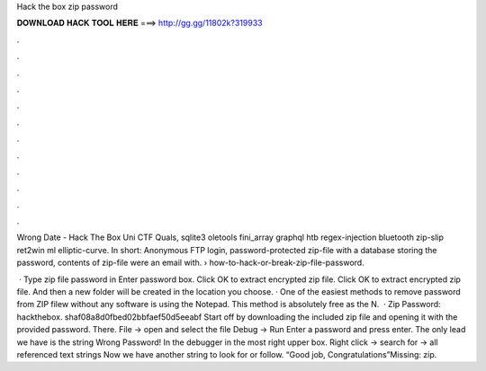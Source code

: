 Hack the box zip password



𝐃𝐎𝐖𝐍𝐋𝐎𝐀𝐃 𝐇𝐀𝐂𝐊 𝐓𝐎𝐎𝐋 𝐇𝐄𝐑𝐄 ===> http://gg.gg/11802k?319933



.



.



.



.



.



.



.



.



.



.



.



.

Wrong Date - Hack The Box Uni CTF Quals, sqlite3 oletools fini_array graphql htb regex-injection bluetooth zip-slip ret2win ml elliptic-curve. In short: Anonymous FTP login, password-protected zip-file with a database storing the password, contents of zip-file were an email with.  › how-to-hack-or-break-zip-file-password.

 · Type zip file password in Enter password box. Click OK to extract encrypted zip file. Click OK to extract encrypted zip file. And then a new folder will be created in the location you choose. · One of the easiest methods to remove password from ZIP filew without any software is using the Notepad. This method is absolutely free as the N.  · Zip Password: hackthebox. shaf08a8d0fbed02bbfaef50d5eeabf Start off by downloading the included zip file and opening it with the provided password. There. File -> open and select the  file Debug -> Run Enter a password and press enter. The only lead we have is the string Wrong Password! In the debugger in the most right upper box. Right click -> search for -> all referenced text strings Now we have another string to look for or follow. “Good job, Congratulations”Missing: zip.
